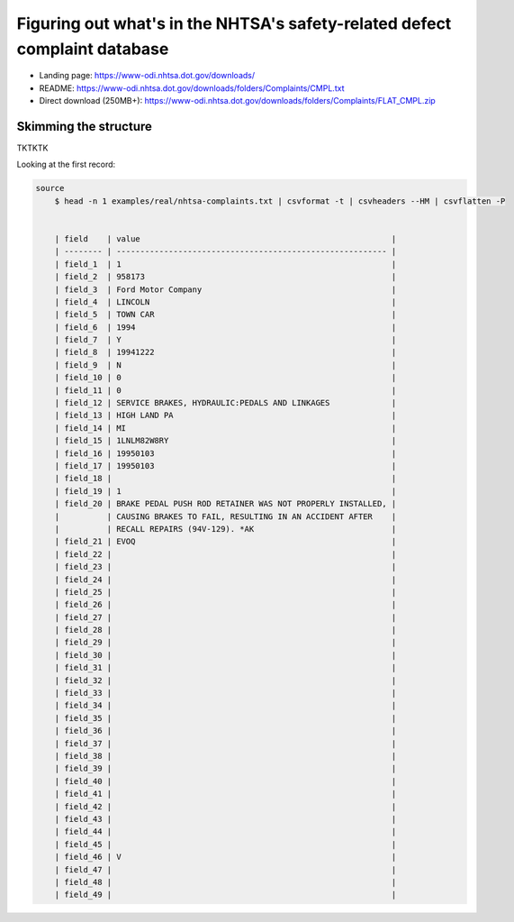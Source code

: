 ***************************************************************************
Figuring out what's in the NHTSA's safety-related defect complaint database
***************************************************************************


- Landing page: https://www-odi.nhtsa.dot.gov/downloads/
- README: https://www-odi.nhtsa.dot.gov/downloads/folders/Complaints/CMPL.txt
- Direct download (250MB+): https://www-odi.nhtsa.dot.gov/downloads/folders/Complaints/FLAT_CMPL.zip



.. command line for sampling the data:
.. xsv sample -d '\t' 100 ~/Downloads/sample-data-csvmedkit/nhtsa/FLAT_CMPL.txt | csvformat -e latin1 -T > examples/real/nhtsa-complaints.txt


======================
Skimming the structure
======================

TKTKTK

Looking at the first record:


.. code-block:: text

    source
        $ head -n 1 examples/real/nhtsa-complaints.txt | csvformat -t | csvheaders --HM | csvflatten -P


        | field    | value                                                     |
        | -------- | --------------------------------------------------------- |
        | field_1  | 1                                                         |
        | field_2  | 958173                                                    |
        | field_3  | Ford Motor Company                                        |
        | field_4  | LINCOLN                                                   |
        | field_5  | TOWN CAR                                                  |
        | field_6  | 1994                                                      |
        | field_7  | Y                                                         |
        | field_8  | 19941222                                                  |
        | field_9  | N                                                         |
        | field_10 | 0                                                         |
        | field_11 | 0                                                         |
        | field_12 | SERVICE BRAKES, HYDRAULIC:PEDALS AND LINKAGES             |
        | field_13 | HIGH LAND PA                                              |
        | field_14 | MI                                                        |
        | field_15 | 1LNLM82W8RY                                               |
        | field_16 | 19950103                                                  |
        | field_17 | 19950103                                                  |
        | field_18 |                                                           |
        | field_19 | 1                                                         |
        | field_20 | BRAKE PEDAL PUSH ROD RETAINER WAS NOT PROPERLY INSTALLED, |
        |          | CAUSING BRAKES TO FAIL, RESULTING IN AN ACCIDENT AFTER    |
        |          | RECALL REPAIRS (94V-129). *AK                             |
        | field_21 | EVOQ                                                      |
        | field_22 |                                                           |
        | field_23 |                                                           |
        | field_24 |                                                           |
        | field_25 |                                                           |
        | field_26 |                                                           |
        | field_27 |                                                           |
        | field_28 |                                                           |
        | field_29 |                                                           |
        | field_30 |                                                           |
        | field_31 |                                                           |
        | field_32 |                                                           |
        | field_33 |                                                           |
        | field_34 |                                                           |
        | field_35 |                                                           |
        | field_36 |                                                           |
        | field_37 |                                                           |
        | field_38 |                                                           |
        | field_39 |                                                           |
        | field_40 |                                                           |
        | field_41 |                                                           |
        | field_42 |                                                           |
        | field_43 |                                                           |
        | field_44 |                                                           |
        | field_45 |                                                           |
        | field_46 | V                                                         |
        | field_47 |                                                           |
        | field_48 |                                                           |
        | field_49 |                                                           |
